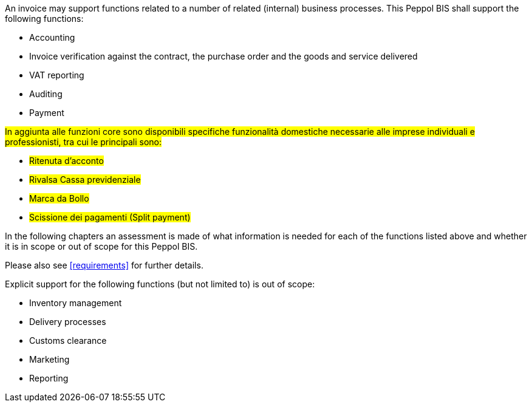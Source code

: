 
An invoice may support functions related to a number of related (internal) business processes. This Peppol BIS shall support the following functions:

* Accounting
* Invoice verification against the contract, the purchase order and the goods and service delivered
* VAT reporting
* Auditing
* Payment

#In aggiunta alle funzioni core sono disponibili specifiche funzionalità domestiche necessarie alle imprese individuali e professionisti, tra cui le principali sono:#

* #Ritenuta d'acconto#
* #Rivalsa Cassa previdenziale#
* #Marca da Bollo#
* #Scissione dei pagamenti (Split payment)#

In the following chapters an assessment is made of what information is needed for each of the functions listed above and whether it is in scope or out of scope for this Peppol BIS.

Please also see <<requirements>> for further details.

Explicit support for the following functions (but not limited to) is out of scope: 

* Inventory management
* Delivery processes
* Customs clearance
* Marketing
* Reporting
